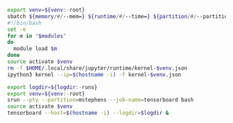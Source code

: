 #+NAME: ipython3
#+BEGIN_SRC sh :var memory="1G" :var runtime="6:00:00" :var partition="broadwl" :var venv="" :var opts="" :var modules="" :results none :eval never-export
  export venv=${venv:-root}
  sbatch ${memory/#/--mem=} ${runtime/#/--time=} ${partition/#/--partition=} $opts --job-name=ipython3-$venv --output=ipython3-$venv.out
  #!/bin/bash
  set -e
  for m in "$modules"
  do
    module load $m
  done
  source activate $venv
  rm -f $HOME/.local/share/jupyter/runtime/kernel-$venv.json
  ipython3 kernel --ip=$(hostname -i) -f kernel-$venv.json
#+END_SRC

#+NAME: tensorboard
#+BEGIN_SRC sh :var logdir="" :results none :var venv="" :session tensorboard
  export logdir=${logdir:-runs}
  export venv=${venv:-root}
  srun --pty --partition=mstephens --job-name=tensorboard bash
  source activate $venv
  tensorboard --host=$(hostname -i) --logdir=$logdir &
#+END_SRC
